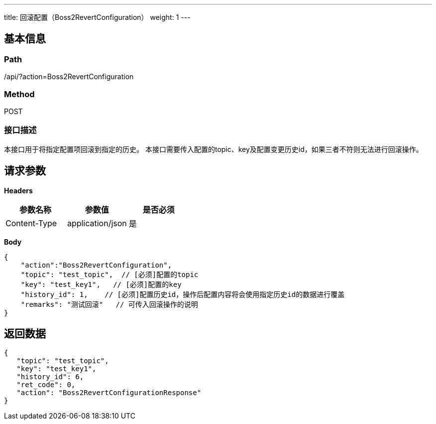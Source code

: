 ---
title: 回滚配置（Boss2RevertConfiguration）
weight: 1
---

== 基本信息

=== Path
/api/?action=Boss2RevertConfiguration

=== Method
POST

=== 接口描述
本接口用于将指定配置项回滚到指定的历史。
本接口需要传入配置的topic、key及配置变更历史id，如果三者不符则无法进行回滚操作。


== 请求参数

*Headers*

[cols="3*", options="header"]

|===
| 参数名称 | 参数值 | 是否必须

| Content-Type
| application/json
| 是
|===

*Body*

[,javascript]
----
{
    "action":"Boss2RevertConfiguration",
    "topic": "test_topic",  // [必须]配置的topic
    "key": "test_key1",   // [必须]配置的key
    "history_id": 1,    // [必须]配置历史id，操作后配置内容将会使用指定历史id的数据进行覆盖
    "remarks": "测试回滚"   // 可传入回滚操作的说明
}
----

== 返回数据

[,javascript]
----
{
   "topic": "test_topic",
   "key": "test_key1",
   "history_id": 6,
   "ret_code": 0,
   "action": "Boss2RevertConfigurationResponse"
}
----
